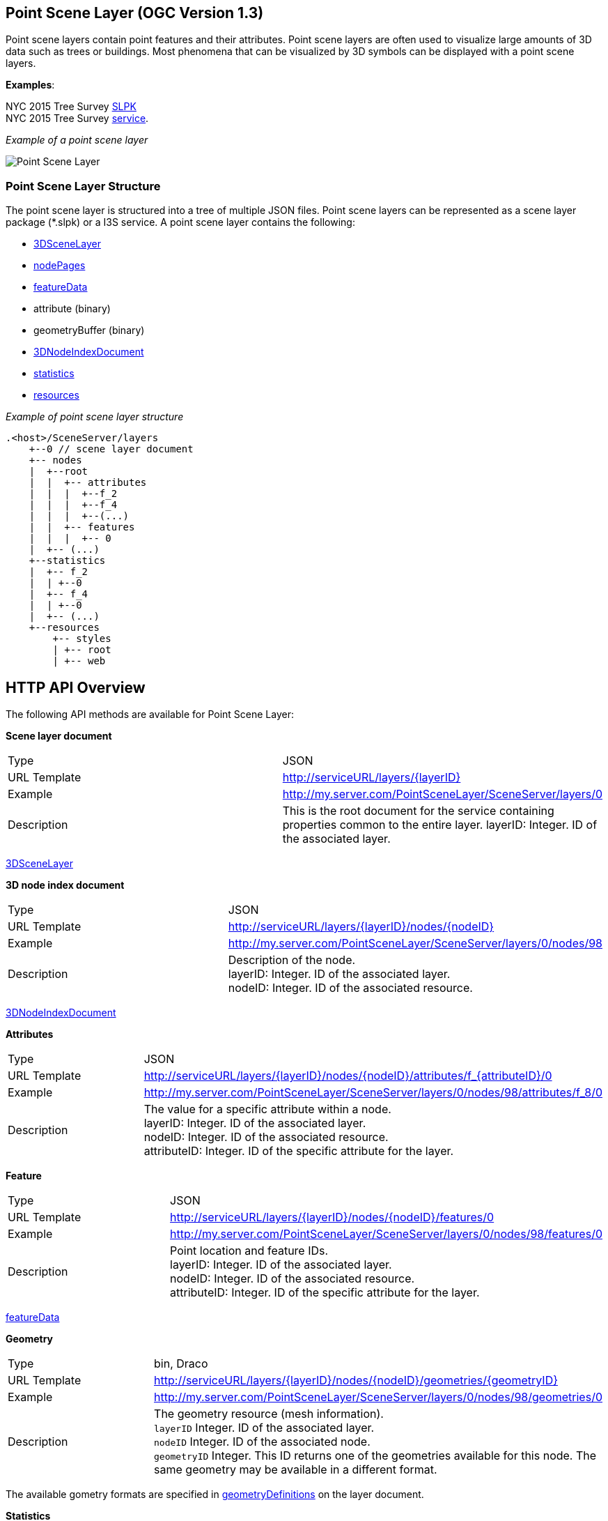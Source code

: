 == Point Scene Layer (OGC Version 1.3)

Point scene layers contain point features and their attributes. Point
scene layers are often used to visualize large amounts of 3D data such as
trees or buildings. Most phenomena that can be visualized by 3D symbols
can be displayed with a point scene layers.

*Examples*:

NYC 2015 Tree Survey
https://3dcities.maps.arcgis.com/home/item.html?id=d013ee07650d4a5192994b1fa1259a69[SLPK] +
NYC 2015 Tree Survey
https://3dcities.maps.arcgis.com/home/item.html?id=17b734b164ea47b1802a30ce0eb9c99f[service].

_Example of a point scene layer_

image:../images/PointSceneLayer.png[Point Scene Layer]

=== Point Scene Layer Structure

The point scene layer is structured into a tree of multiple JSON files.
Point scene layers can be represented as a scene layer package (*.slpk)
or a I3S service. A point scene layer contains the following:

* link:3DSceneLayer.psl.adoc[3DSceneLayer]
* link:nodePage.cmn.adoc[nodePages]
* link:featureData.cmn.adoc[featureData]
* attribute (binary)
* geometryBuffer (binary)
* link:3DNodeIndexDocument.cmn.adoc[3DNodeIndexDocument]
* link:statisticsInfo.cmn.adoc[statistics]
* link:resource.psl.adoc[resources]

_Example of point scene layer structure_

....
.<host>/SceneServer/layers
    +--0 // scene layer document
    +-- nodes
    |  +--root
    |  |  +-- attributes
    |  |  |  +--f_2
    |  |  |  +--f_4
    |  |  |  +--(...)
    |  |  +-- features
    |  |  |  +-- 0
    |  +-- (...)
    +--statistics
    |  +-- f_2
    |  | +--0
    |  +-- f_4
    |  | +--0
    |  +-- (...)
    +--resources
        +-- styles
        | +-- root
        | +-- web 
....

== HTTP API Overview

The following API methods are available for Point Scene Layer:

*Scene layer document*

|===
| Type | JSON
|URL Template |http://serviceURL/layers/\{layerID}
|Example | http://my.server.com/PointSceneLayer/SceneServer/layers/0
|Description |This is the root document for the service containing properties common
to the entire layer. layerID: Integer. ID of the associated layer.
|===

link:3DSceneLayer.psl.adoc[3DSceneLayer]

*3D node index document*

|===
| Type | JSON
|URL Template | http://serviceURL/layers/\{layerID}/nodes/\{nodeID}
|Example | http://my.server.com/PointSceneLayer/SceneServer/layers/0/nodes/98
|Description | Description of the node. +
layerID: Integer. ID of the associated layer. +
nodeID: Integer. ID of the associated resource.
|===

link:3DNodeIndexDocument.cmn.adoc[3DNodeIndexDocument]

*Attributes*

|===
| Type | JSON
|URL Template | http://serviceURL/layers/\{layerID}/nodes/\{nodeID}/attributes/f_\{attributeID}/0
|Example | http://my.server.com/PointSceneLayer/SceneServer/layers/0/nodes/98/attributes/f_8/0
|Description | The value for a specific attribute within a node. +
layerID: Integer. ID of the associated layer.  +
nodeID: Integer. ID of the associated resource. +
attributeID: Integer. ID of the specific attribute for the layer.
|===

*Feature*

|===
| Type | JSON
|URL Template | http://serviceURL/layers/\{layerID}/nodes/\{nodeID}/features/0
|Example | http://my.server.com/PointSceneLayer/SceneServer/layers/0/nodes/98/features/0
|Description | Point location and feature IDs. +
layerID: Integer. ID of the associated layer.  +
nodeID: Integer. ID of the associated resource. +
attributeID: Integer. ID of the specific attribute
for the layer.
|===

link:featureData.cmn.adoc[featureData]

*Geometry*

|===
| Type | bin, Draco
|URL Template | http://serviceURL/layers/{layerID}/nodes/{nodeID}/geometries/{geometryID}
|Example | http://my.server.com/PointSceneLayer/SceneServer/layers/0/nodes/98/geometries/0
|Description | The geometry resource (mesh information). +
`layerID` Integer. ID of the associated layer. +
`nodeID` Integer. ID of the associated node. +
`geometryID` Integer. This ID returns one of the geometries available for this node. The same geometry may be available in a different format. 
|===

The available gometry formats are specified in link:geometryDefinition.psl.adoc[geometryDefinitions] on the layer document.

*Statistics*

|===
| Type | JSON
|URL Template | http://serviceURL/layers/\{layerID}/statistics/f_\{attributeID}/0
|Example | http://my.server.com/PointSceneLayer/SceneServer/layers/0/statistics/f_8/0
|Description | The statistics for the entire layer for a specific attribute. layerID:
Integer. ID of the associated layer.  attributeID: Integer. ID of the specific attribute for the layer
|===

link:statisticsInfo.cmn.adoc[statistics]

*Resourses*

|===
| Type | JSON
|URL Template |http://serviceURL/layers/{layerID}/resources/styles/{resourceType}/resource/{uniqueId}
|Example | http://my.server.com/PointSceneLayer/SceneServer/layers/0/resources/styles/gltf/resource/5fe9e487e2230d61de71aff13744c5e9
|Description | A specific symbology resource. +
`layerID`: Integer. ID of the associated layer. +
`resourceType`: String. Possible values include JPEG, PNG, GLB.GZ +
`uniqueId`: Integer. Unique ID of the specific resource for the symbol
|===


link:resource.psl.adoc[resources]
